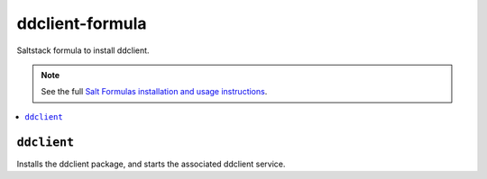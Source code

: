 ddclient-formula
================

Saltstack formula to install ddclient.

.. note::

    See the full `Salt Formulas installation and usage instructions
    <http://docs.saltstack.com/en/latest/topics/development/conventions/formulas.html>`_.

.. contents::
    :local:


``ddclient``
------------

Installs the ddclient package, and starts the associated ddclient service.
